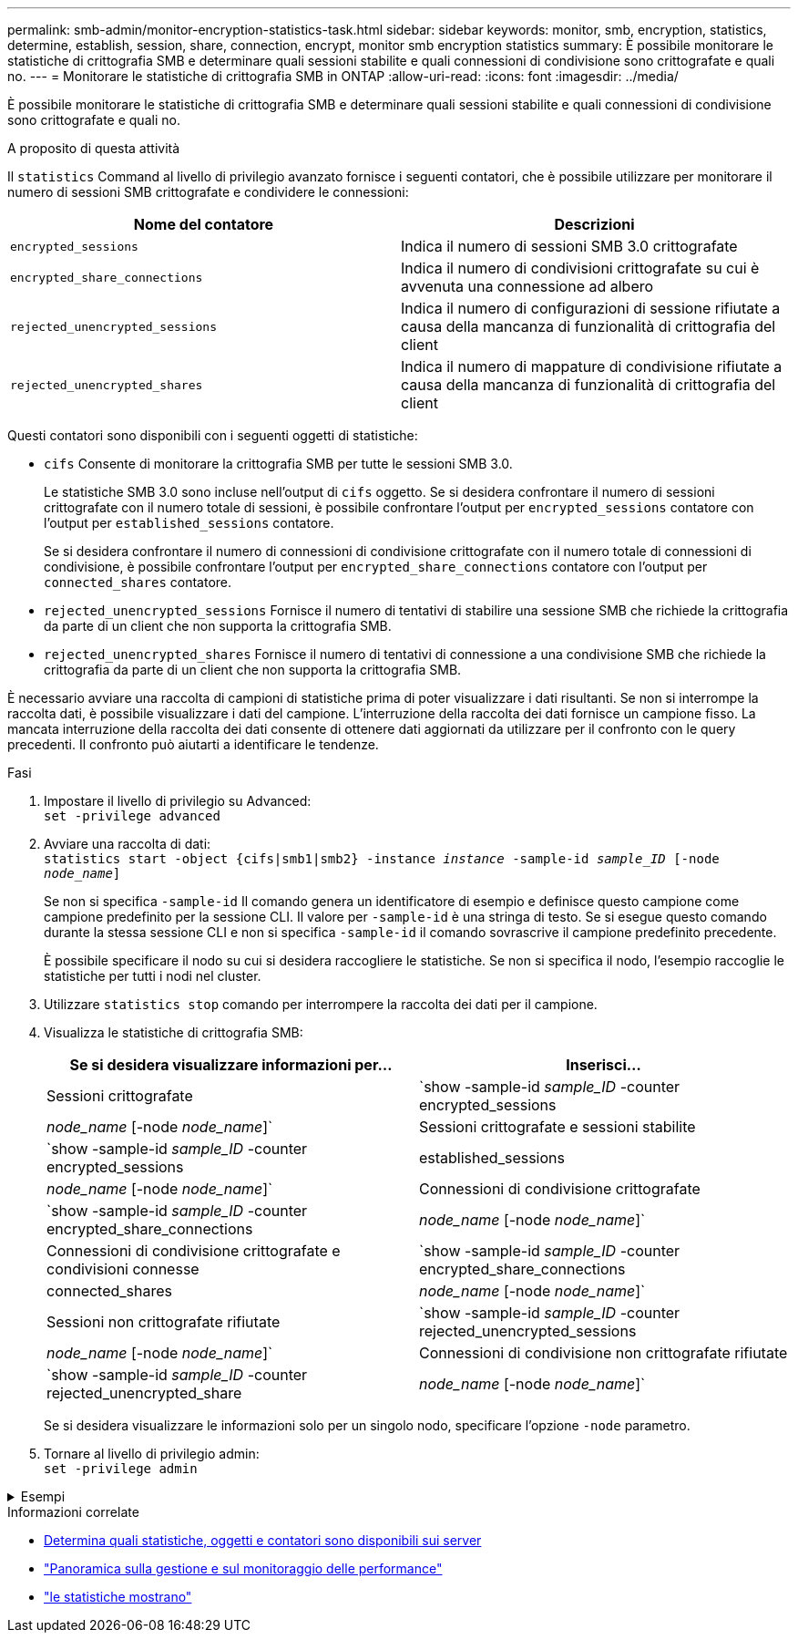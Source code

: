 ---
permalink: smb-admin/monitor-encryption-statistics-task.html 
sidebar: sidebar 
keywords: monitor, smb, encryption, statistics, determine, establish, session, share, connection, encrypt, monitor smb encryption statistics 
summary: È possibile monitorare le statistiche di crittografia SMB e determinare quali sessioni stabilite e quali connessioni di condivisione sono crittografate e quali no. 
---
= Monitorare le statistiche di crittografia SMB in ONTAP
:allow-uri-read: 
:icons: font
:imagesdir: ../media/


[role="lead"]
È possibile monitorare le statistiche di crittografia SMB e determinare quali sessioni stabilite e quali connessioni di condivisione sono crittografate e quali no.

.A proposito di questa attività
Il `statistics` Command al livello di privilegio avanzato fornisce i seguenti contatori, che è possibile utilizzare per monitorare il numero di sessioni SMB crittografate e condividere le connessioni:

|===
| Nome del contatore | Descrizioni 


 a| 
`encrypted_sessions`
 a| 
Indica il numero di sessioni SMB 3.0 crittografate



 a| 
`encrypted_share_connections`
 a| 
Indica il numero di condivisioni crittografate su cui è avvenuta una connessione ad albero



 a| 
`rejected_unencrypted_sessions`
 a| 
Indica il numero di configurazioni di sessione rifiutate a causa della mancanza di funzionalità di crittografia del client



 a| 
`rejected_unencrypted_shares`
 a| 
Indica il numero di mappature di condivisione rifiutate a causa della mancanza di funzionalità di crittografia del client

|===
Questi contatori sono disponibili con i seguenti oggetti di statistiche:

* `cifs` Consente di monitorare la crittografia SMB per tutte le sessioni SMB 3.0.
+
Le statistiche SMB 3.0 sono incluse nell'output di `cifs` oggetto. Se si desidera confrontare il numero di sessioni crittografate con il numero totale di sessioni, è possibile confrontare l'output per `encrypted_sessions` contatore con l'output per `established_sessions` contatore.

+
Se si desidera confrontare il numero di connessioni di condivisione crittografate con il numero totale di connessioni di condivisione, è possibile confrontare l'output per `encrypted_share_connections` contatore con l'output per `connected_shares` contatore.

* `rejected_unencrypted_sessions` Fornisce il numero di tentativi di stabilire una sessione SMB che richiede la crittografia da parte di un client che non supporta la crittografia SMB.
* `rejected_unencrypted_shares` Fornisce il numero di tentativi di connessione a una condivisione SMB che richiede la crittografia da parte di un client che non supporta la crittografia SMB.


È necessario avviare una raccolta di campioni di statistiche prima di poter visualizzare i dati risultanti. Se non si interrompe la raccolta dati, è possibile visualizzare i dati del campione. L'interruzione della raccolta dei dati fornisce un campione fisso. La mancata interruzione della raccolta dei dati consente di ottenere dati aggiornati da utilizzare per il confronto con le query precedenti. Il confronto può aiutarti a identificare le tendenze.

.Fasi
. Impostare il livello di privilegio su Advanced: +
`set -privilege advanced`
. Avviare una raccolta di dati: +
`statistics start -object {cifs|smb1|smb2} -instance _instance_ -sample-id _sample_ID_ [-node _node_name_]`
+
Se non si specifica `-sample-id` Il comando genera un identificatore di esempio e definisce questo campione come campione predefinito per la sessione CLI. Il valore per `-sample-id` è una stringa di testo. Se si esegue questo comando durante la stessa sessione CLI e non si specifica `-sample-id` il comando sovrascrive il campione predefinito precedente.

+
È possibile specificare il nodo su cui si desidera raccogliere le statistiche. Se non si specifica il nodo, l'esempio raccoglie le statistiche per tutti i nodi nel cluster.

. Utilizzare `statistics stop` comando per interrompere la raccolta dei dati per il campione.
. Visualizza le statistiche di crittografia SMB:
+
|===
| Se si desidera visualizzare informazioni per... | Inserisci... 


 a| 
Sessioni crittografate
 a| 
`show -sample-id _sample_ID_ -counter encrypted_sessions|_node_name_ [-node _node_name_]`



 a| 
Sessioni crittografate e sessioni stabilite
 a| 
`show -sample-id _sample_ID_ -counter encrypted_sessions|established_sessions|_node_name_ [-node _node_name_]`



 a| 
Connessioni di condivisione crittografate
 a| 
`show -sample-id _sample_ID_ -counter encrypted_share_connections|_node_name_ [-node _node_name_]`



 a| 
Connessioni di condivisione crittografate e condivisioni connesse
 a| 
`show -sample-id _sample_ID_ -counter encrypted_share_connections|connected_shares|_node_name_ [-node _node_name_]`



 a| 
Sessioni non crittografate rifiutate
 a| 
`show -sample-id _sample_ID_ -counter rejected_unencrypted_sessions|_node_name_ [-node _node_name_]`



 a| 
Connessioni di condivisione non crittografate rifiutate
 a| 
`show -sample-id _sample_ID_ -counter rejected_unencrypted_share|_node_name_ [-node _node_name_]`

|===
+
Se si desidera visualizzare le informazioni solo per un singolo nodo, specificare l'opzione `-node` parametro.

. Tornare al livello di privilegio admin: +
`set -privilege admin`


.Esempi
[%collapsible]
====
L'esempio seguente mostra come monitorare le statistiche di crittografia SMB 3.0 su storage virtual machine (SVM) vs1.

Il seguente comando passa al livello di privilegio avanzato:

[listing]
----
cluster1::> set -privilege advanced

Warning: These advanced commands are potentially dangerous; use them only when directed to do so by support personnel.
Do you want to continue? {y|n}: y
----
Il seguente comando avvia la raccolta dati per un nuovo campione:

[listing]
----
cluster1::*> statistics start -object cifs -sample-id smbencryption_sample -vserver vs1
Statistics collection is being started for Sample-id: smbencryption_sample
----
Il seguente comando interrompe la raccolta dei dati per quell'esempio:

[listing]
----
cluster1::*> statistics stop -sample-id smbencryption_sample
Statistics collection is being stopped for Sample-id: smbencryption_sample
----
Il seguente comando mostra le sessioni SMB crittografate e le sessioni SMB stabilite dal nodo dell'esempio:

[listing]
----
cluster2::*> statistics show -object cifs -counter established_sessions|encrypted_sessions|node_name –node node_name

Object: cifs
Instance: [proto_ctx:003]
Start-time: 4/12/2016 11:17:45
End-time: 4/12/2016 11:21:45
Scope: vsim2

    Counter                               Value
    ----------------------------  ----------------------
    established_sessions                     1
    encrypted_sessions                       1

2 entries were displayed
----
Il comando seguente mostra il numero di sessioni SMB non crittografate rifiutate dal nodo dell'esempio:

[listing]
----
clus-2::*> statistics show -object cifs -counter rejected_unencrypted_sessions –node node_name

Object: cifs
Instance: [proto_ctx:003]
Start-time: 4/12/2016 11:17:45
End-time: 4/12/2016 11:21:51
Scope: vsim2

    Counter                                    Value
    ----------------------------    ----------------------
    rejected_unencrypted_sessions                1

1 entry was displayed.
----
Il comando seguente mostra il numero di condivisioni SMB connesse e di condivisioni SMB crittografate dal nodo dell'esempio:

[listing]
----
clus-2::*> statistics show -object cifs -counter connected_shares|encrypted_share_connections|node_name –node node_name

Object: cifs
Instance: [proto_ctx:003]
Start-time: 4/12/2016 10:41:38
End-time: 4/12/2016 10:41:43
Scope: vsim2

    Counter                                     Value
    ----------------------------    ----------------------
    connected_shares                              2
    encrypted_share_connections                   1

2 entries were displayed.
----
Il comando seguente mostra il numero di connessioni di condivisione SMB non crittografate rifiutate dal nodo dell'esempio:

[listing]
----
clus-2::*> statistics show -object cifs -counter rejected_unencrypted_shares –node node_name

Object: cifs
Instance: [proto_ctx:003]
Start-time: 4/12/2016 10:41:38
End-time: 4/12/2016 10:42:06
Scope: vsim2

    Counter                                     Value
    --------------------------------    ----------------------
    rejected_unencrypted_shares                   1

1 entry was displayed.
----
====
.Informazioni correlate
* xref:determine-statistics-objects-counters-available-task.adoc[Determina quali statistiche, oggetti e contatori sono disponibili sui server]
* link:../performance-admin/index.html["Panoramica sulla gestione e sul monitoraggio delle performance"]
* link:https://docs.netapp.com/us-en/ontap-cli/statistics-show.html["le statistiche mostrano"^]

